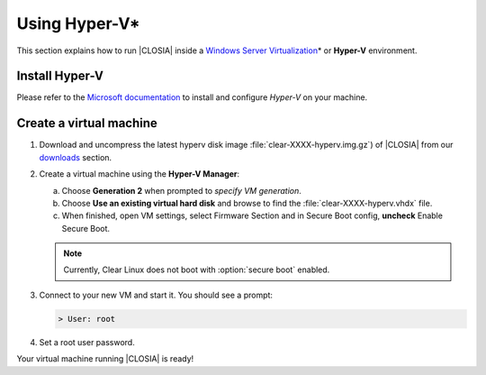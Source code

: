 .. _vm-hyper-v:

Using Hyper-V\*
###############

This section explains how to run |CLOSIA| inside a
`Windows Server Virtualization`_\* or **Hyper-V** environment.


Install Hyper-V
================

Please refer to the `Microsoft documentation`_ to install and configure
*Hyper-V* on your machine.


Create a virtual machine
========================

#. Download and uncompress the latest hyperv disk image
   :file:`clear-XXXX-hyperv.img.gz`) of |CLOSIA| from our `downloads`_
   section.

#. Create a virtual machine using the **Hyper-V Manager**:

   a. Choose **Generation 2** when prompted to *specify VM generation*.
   b. Choose **Use an existing virtual hard disk** and browse to find the
      :file:`clear-XXXX-hyperv.vhdx` file.
   c. When finished, open VM settings, select Firmware Section and in Secure
      Boot config, **uncheck** Enable Secure Boot.

   .. note:: Currently, Clear Linux does not boot with :option:`secure boot`
      enabled.

#. Connect to your new VM and start it. You should see a prompt:

   .. code-block:: console

      > User: root

#. Set a root user password.

Your virtual machine running |CLOSIA| is ready!

.. _Windows Server Virtualization: https://www.microsoft.com/en-us/server-cloud/solutions/virtualization.aspx
.. _Microsoft documentation: https://www.microsoft.com/en-us/server-cloud/solutions/virtualization.aspx
.. _downloads: https://download.clearlinux.org/image/


